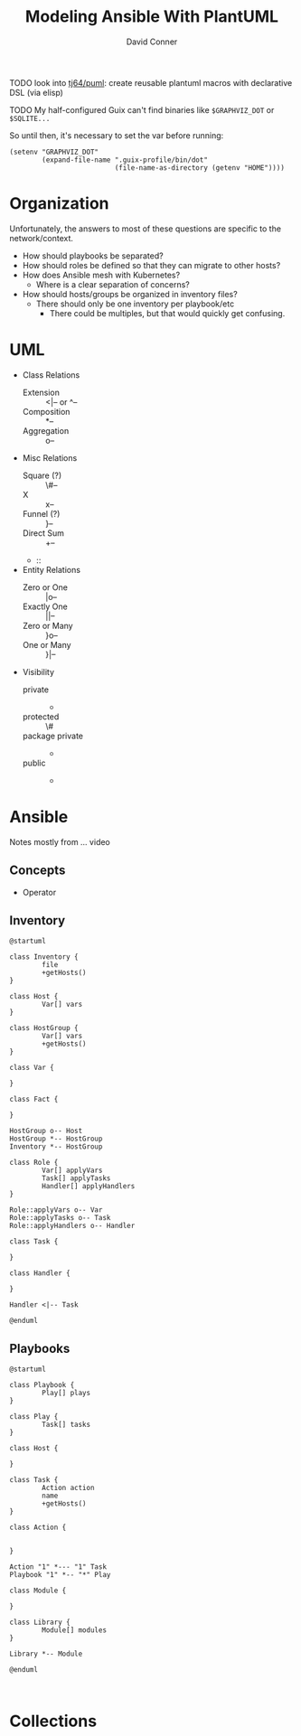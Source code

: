 :PROPERTIES:
:ID:       175b1e2d-76ed-488f-922e-68398fbb1ea9
:END:

#+TITLE:     Modeling Ansible With PlantUML
#+AUTHOR:    David Conner
#+EMAIL:     noreply@te.xel.io
#+DESCRIPTION: notes

**** TODO look into [[https://github.com/tj64/puml][tj64/puml]]: create reusable plantuml macros with declarative DSL (via elisp)

**** TODO My half-configured Guix can't find binaries like =$GRAPHVIZ_DOT= or =$SQLITE...=

So until then, it's necessary to set the var before running:

#+begin_src elisp
(setenv "GRAPHVIZ_DOT"
        (expand-file-name ".guix-profile/bin/dot"
                          (file-name-as-directory (getenv "HOME"))))
#+end_src

* Organization

Unfortunately, the answers to most of these questions are specific to the
network/context.

+ How should playbooks be separated?
+ How should roles be defined so that they can migrate to other hosts?
+ How does Ansible mesh with Kubernetes?
  - Where is a clear separation of concerns?
+ How should hosts/groups be organized in inventory files?
  - There should only be one inventory per playbook/etc
    - There could be multiples, but that would quickly get confusing.

* UML

+ Class Relations
  - Extension :: <|-- or ^--
  - Composition :: *--
  - Aggregation :: o--
+ Misc Relations
  - Square (?) :: \#--
  - X :: x--
  - Funnel (?) :: }--
  - Direct Sum :: +--
  - ::
+ Entity Relations
  - Zero or One :: |o--
  - Exactly One :: ||--
  - Zero or Many :: }o--
  - One or Many :: }|--
+ Visibility
  - private :: -
  - protected :: \#
  - package private :: -
  - public :: +

* Ansible
Notes mostly from ... video

** Concepts

+ Operator

** Inventory

#+BEGIN_SRC plantuml :file ../img/uml/modeling-ansible_inventory.png
@startuml

class Inventory {
        file
        +getHosts()
}

class Host {
        Var[] vars
}

class HostGroup {
        Var[] vars
        +getHosts()
}

class Var {

}

class Fact {

}

HostGroup o-- Host
HostGroup *-- HostGroup
Inventory *-- HostGroup

class Role {
        Var[] applyVars
        Task[] applyTasks
        Handler[] applyHandlers
}

Role::applyVars o-- Var
Role::applyTasks o-- Task
Role::applyHandlers o-- Handler

class Task {

}

class Handler {

}

Handler <|-- Task

@enduml
#+END_SRC

#+RESULTS:
[[file:../img/uml/modeling-ansible_inventory.png]]

** Playbooks

#+BEGIN_SRC plantuml :file ../img/uml/modeling-ansible_playbooks.png
@startuml

class Playbook {
        Play[] plays
}

class Play {
        Task[] tasks
}

class Host {

}

class Task {
        Action action
        name
        +getHosts()
}

class Action {


}

Action "1" *--- "1" Task
Playbook "1" *-- "*" Play

class Module {

}

class Library {
        Module[] modules
}

Library *-- Module

@enduml
#+END_SRC

#+RESULTS:
[[file:../img/uml/modeling-ansible_playbooks.png]]


#+BEGIN_SRC plantuml :file ../img/uml/sequence1.png :exports both

#+END_SRC

* Collections

